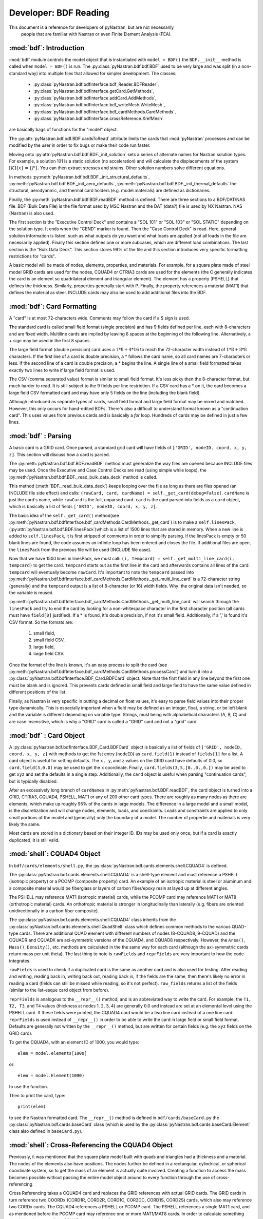 
==============================
Developer: BDF Reading
==============================

This document is a reference for developers of pyNastran, but are not necessarily
 people that are familiar with Nastran or even Finite Element Analysis (FEA).

:mod:`bdf`:   Introduction
----------------------------

:mod:`bdf` module controls the model object that is instantiated with
``model = BDF()`` the ``BDF.__init__`` method
is called when ``model = BDF()`` is run.  The :py:class:`pyNastran.bdf.bdf.BDF`
used to be very large and was split (in a non-standard way) into multiple files
that allowed for simpler development.  The classes:

 * :py:class:`pyNastran.bdf.bdfInterface.bdf_Reader.BDFReader`,
 * :py:class:`pyNastran.bdf.bdfInterface.getCard.GetMethods`,
 * :py:class:`pyNastran.bdf.bdfInterface.addCard.AddMethods`,
 * :py:class:`pyNastran.bdf.bdfInterface.bdf_writeMesh.WriteMesh`,
 * :py:class:`pyNastran.bdf.bdfInterface.bdf_cardMethods.CardMethods`,
 * :py:class:`pyNastran.bdf.bdfInterface.crossReference.XrefMesh`


are basically bags of functions for the "model" object.

The :py:attr:`pyNastran.bdf.bdf.BDF.cardsToRead` attribute limits the cards that
:mod:`pyNastran` processes and can be modified by the user in order to fix bugs
or make their code run faster.

Moving onto :py:attr:`pyNastran.bdf.bdf.BDF._init_solution` sets a series of
alternate names for Nastran solution types.  For example, a solution 101 is
a static solution (no acceleration) and will calculate the displacements of
the system :math:`[K]\{x\} = \{F\}`.  You can then extract stresses and strains.
Other solution numbers solve different equations.

In methods :py:meth:`pyNastran.bdf.bdf.BDF._init_structural_defaults`,
:py:meth:`pyNastran.bdf.bdf.BDF._init_aero_defaults`,
:py:meth:`pyNastran.bdf.bdf.BDF._init_thermal_defaults`
the structural, aerodyanmic, and thermal card holders (e.g. model.materials)
are defined as dictionaries.

Finally, the :py:meth:`pyNastran.bdf.bdf.BDF.readBDF` method is defined.
There are three sections to a BDF/DAT/NAS file. BDF (Bulk Data File) is the file
format used by MSC Nastran and the DAT (data?) file is used by NX Nastran.
NAS (Nastran) is also used.

The first section is the "Executive Control Deck" and contains a "SOL 101" or
"SOL 103" or "SOL STATIC" depending on the solution type. It ends when the "CEND"
marker is found. Then the "Case Control Deck" is read. Here, general solution
information is listed, such  as what outputs do you want and what loads are applied
(not all loads in the file are necessarily applied).  Finally this section defines
one or more subcases, which are different load combinations. The last section
is the "Bulk Data Deck".  This section stores 99% of the file and this section
introduces very specific formatting restrictions for "cards".

A basic model will be made of nodes, elements, properties, and materials.
For example, for a square plate made of steel model GRID cards are used for
the nodes, CQUAD4 or CTRIA3 cards are used for the elements (the C generally
indicates the card is an element so quadrilateral element and triangular element).
The element has a property (PSHELL) that defines the thickness.  Similarly,
properties generally start with P.  Finally,  the property references a material
(MAT1) that defines the material as steel.  INCLUDE cards may also be used to
add additional files into the BDF.


:mod:`bdf`: Card Formatting
-----------------------------

A "card" is at most 72-characters wide.  Comments may follow the card if a
$ sign is used.

The standard card is called small field format (single precision) and has 9 fields
defined per line, each with 8-characters and are fixed width.  Multiline cards are
implied by leaving 8 spaces at the beginning of the following line.
Alternatively, a + sign may be used in the first 8 spaces.

The large field format (double precision) card uses a :math:`1 * 8 + 4 * 16`
to reach the 72-character width instead of :math:`1 * 8 + 8 * 8` characters.
If the first line of a card is double precision, a * follows the card name,
so all card  names are 7-characters or less.  If the second line of a card is
double precision, a * begins the line.  A single line of a small field formatted
takes exactly two lines to write if large field format is used.

The CSV (comma separated value) format is similar to small field format.
It's less picky then the 8-character format, but much harder to read.
It is still subject to the 9 fields per line restriction.  If a CSV card has
a * on it, the card becomes a large field CSV formatted card and may have only
5 fields on the line (including the blank field).

Although introduced as separate types of cards, small field format and large
field format may be mixed and matched. However, this only occurs for hand-edited
BDFs.  There's also a difficult to understand format known as a "continuation card".
This uses values from previous cards and is basically a *for* loop.
Hundreds of cards may be defined in just a few lines.



:mod:`bdf` : Parsing
----------------------

A basic card is a GRID card.  Once parsed, a standard grid card will have fields
of ``['GRID', nodeID, coord, x, y, z]``. This section will discuss how a card is
parsed.

The :py:meth:`pyNastran.bdf.bdf.BDF.readBDF` method must generalize the way
files are opened because INCLUDE files may be used. Once the Executive and Case
Control Decks are read (using simple while loops), the
:py:meth:`pyNastran.bdf.bdf.BDF._read_bulk_data_deck` method is called.

This method (:meth:`BDF._read_bulk_data_deck`) keeps looping over the file as
long as there are files opened (an INCLUDE file side effect) and calls:
``(rawCard, card, cardName) = self._get_card(debug=False)``. ``cardName`` is
just the card's name, while ``rawCard`` is the full, unparsed card. ``card`` is
the card  parsed into fields as a ``card`` object, which is basically a list
of fields ``['GRID', nodeID, coord, x, y, z]``.

The basic idea of the ``self._get_card()`` method(see
:py:meth:`pyNastran.bdf.bdfInterface.bdf_cardMethods.CardMethods._get_card`) is
to make a ``self.linesPack``, (:py:attr:`pyNastran.bdf.bdf.BDF.linesPack`)which
is a list of 1500 lines that are stored in memory.  When a new line is added to
``self.linesPack``, it is first stripped of comments in order to simplify
parsing.  If the linesPack is empty or 50 blank lines are found, the code
assumes an infinite loop has been entered and closes the file.  If additional
files are open, the ``linesPack`` from the previous file will be used (INCLUDE
file case).

Now that we have 1500 lines in linesPack, we must call:  ``(i, tempcard) =
self._get_multi_line_card(i, tempcard)`` to get the card. ``tempcard`` starts
out as the first line in the card and afterwards contains all lines of the card.
``tempcard`` will eventually become ``rawCard``.  It's important to note the
``tempcard`` passed into
:py:meth:`pyNastran.bdf.bdfInterface.bdf_cardMethods.CardMethods._get_multi_line_card`
is a 72-character string (generally) and the ``tempcard`` output is a list of
8-character (or 16) width fields.  Why: the original data isn't needed, so the
variable is reused.

:py:meth:`pyNastran.bdf.bdfInterface.bdf_cardMethods.CardMethods._get_multi_line_card`
will search through the ``linesPack`` and try to end the card by looking for a
non-whitespace character in the first character position (all cards must have
``field[0]`` justified).
If a * is found, it's double precision, if not it's small field.  Additionally,
if a ',' is found it's CSV format.
So the formats are:

 #. small field,
 #. small field CSV,
 #. large field,
 #. large field CSV.


Once the format of the line is known, it's an easy process to split the card
(see
:py:meth:`pyNastran.bdf.bdfInterface.bdf_cardMethods.CardMethods.processCard`)
and turn it into a :py:class:`pyNastran.bdf.bdfInterface.BDF_Card.BDFCard`
object.  Note that the first field in any line beyond the first one must be
blank and is ignored.  This prevents cards defined in small field and large
field to have the same value defined in different positions of the list.

Finally, as Nastran is very specific in putting a decimal on float values, it's
easy to parse field values into their proper type dynamically.  This is
especially important when a field may be defined as an integer, float, a string,
or be left blank and the variable is different depending on variable type.
Strings, must being with alphabetical characters (A, B, C) and are case
insensitive, which is why a "GRID" card is called a "GRID" card and not a "grid"
card.


:mod:`bdf` : Card Object
--------------------------

A :py:class:`pyNastran.bdf.bdfInterface.BDF_Card.BDFCard` object is basically a
list of fields of ``['GRID', nodeID, coord, x, y, z]`` with methods to get the
1st entry (``nodeID``) as ``card.field(1)`` instead of ``fields[1]`` for a list.
A card object is useful for setting defaults.  The ``x, y``, and ``z`` values
on the GRID card have defaults of 0.0, so ``card.field(3,0.0)`` may be used to
get the ``x`` coordinate. Finally, ``card.fields(3,5,[0.,0.,0.])`` may be used
to get ``xyz`` and set the defaults in a single step.  Additionally, the
``card`` object is useful when parsing "continuation cards", but is typically
disabled.

After an excessively long branch of ``cardNames`` in
:py:meth:`pyNastran.bdf.BDF.readBDF`, the card object is turned into a GRID,
CTRIA3, CQUAD4, PSHELL, MAT1 or any of 200 other card types.  There are roughly
as many nodes as there are elements, which make up roughly 95% of the cards in
large models.  The difference in a large model and a small model, is the
discretization and will change nodes, elements, loads, and constraints.  Loads
and constraints are applied to only small portions of the model and (generally)
only the boundary of a model.  The number of propertie and materials is very
likely the same.

Most cards are stored in a dictionary based on their integer ID.  IDs may be
used only once, but if a card is exactly duplicated, it is still valid.


:mod:`shell`: CQUAD4 Object
-----------------------------
In ``bdf/cards/elements/shell.py``, the
:py:class:`pyNastran.bdf.cards.elements.shell.CQUAD4` is defined.

The :py:class:`pyNastran.bdf.cards.elements.shell.CQUAD4` is a shell-type
element and must reference a PSHELL (isotropic property) or a PCOMP (composite
property) card.  An example of an isotropic material is steel or aluminum and a
composite material would be fiberglass or layers of carbon fiber/epoxy resin at
layed up at different angles.

The PSHELL may reference MAT1 (isotropic material) cards, while the PCOMP card
may reference MAT1 or MAT8 (orthotropic material) cards.  An orthotropic
material is stronger in longitudinally than laterally (e.g. fibers are oriented
unidirectionally in a carbon fiber composite).

The :py:class:`pyNastran.bdf.cards.elements.shell.CQUAD4` class inherits from
the :py:class:`pyNastran.bdf.cards.elements.shell.QuadShell` class which defines
common methods to the various QUAD-type cards.  There are additional QUAD
element with different numbers of nodes (8-CQUAD8, 9-CQUAD) and the CQUADR and
CQUADX are axi-symmetric versions of the CQUAD4, and CQUAD8 respectively.
However, the ``Area()``, ``Mass()``, ``Density()``, etc. methods are calculated
in the the same way for each card (although the axi-symmetric cards return mass
per unit theta).  The last thing to note is ``rawFields`` and ``reprFields`` are
very important to how the code integrates.

``rawFields`` is used to check if a duplicated card is the same as another card
and is also used for testing.  After reading and writing, reading back in,
writing back out, reading back in, if the fields are the  same, then there's
likely no error in reading a card (fields can still be missed while reading, so
it's not perfect). ``raw_fields`` returns a list of the fields (similar to the
list-esque card object from before).

``reprFields`` is analogous to the ``__repr__()`` method, and is an abbreviated
way to write the card. For example, the ``T1, T2, T3``, and ``T4`` values
(thickness at nodes 1, 2, 3, 4) are generally 0.0 and instead are set at an
elemental level using the PSHELL card.  If these fields were printed, the CQUAD4
card would be a two line card instead of a one line card.  ``reprFields`` is
used instead of ``__repr__()`` in order to be able to write the card in large
field or small field format.  Defaults are generally not written by the
``__repr__()`` method, but are written for certain fields (e.g. the ``xyz``
fields on the GRID card).

To get the CQUAD4, with an element ID of 1000, you would type::

 elem = model.elements[1000]

or::

 elem = model.Element(1000)

to use the function.

Then to print the card, type::

 print(elem)

to see the Nastran formatted card.  The ``__repr__()`` method is defined in
``bdf/cards/baseCard.py`` the :py:class:`pyNastran.bdf.cards.baseCard` class
(which is used by the :py:class:`pyNastran.bdf.cards.baseCard.Element` class
also defined in ``baseCard.py``).


:mod:`shell`: Cross-Referencing the CQUAD4 Object
--------------------------------------------------

Previously, it was mentioned that the square plate model built with quads and
triangles had a thickness and a material. The nodes of the elements also have
positions.  The nodes further be defined in a rectangular, cylindrical,
or spherical coordinate system, so to get the mass of an element is actually
quite involved.  Creating a function to access the mass becomes possible without
passing the entire model object around to every function through the use of
cross-referencing.

Cross Referencing takes a CQUAD4 card and replaces the GRID references with actual
GRID cards.  The GRID cards in turn reference two COORDx (CORD1R, CORD2R, CORD1C,
COR2DC, CORD1S, CORD2S) cards, which also may reference two CORDx cards.
The CQUAD4 references a PSHELL or PCOMP card.  The PSHELL references a single
MAT1 card, and as mentioned before the PCOMP card may reference one or more
MAT1/MAT8 cards.  In order to calculate something simple like the mass of the
CQUAD4 requires the formula:

.. math::
 m = A \left( t \rho + \frac{nsm}{A} \right)

for a PSHELL or:

.. math::
 m = A \left( \sum_{i=0}^{i=1}{t\rho} + \frac{nsm}{A} \right)

for a PCOMP.


By using classes and functions, it's easy to just call the ``element.MassPerArea()``
method and get the proper data to apply the formula.  Similarly, the
``element.Area()`` method calls the ``node.Position()`` method to get the node
in the global XYZ coordinate frame and can then find the area using vectors
in a 3D space:

.. math::
 A=\frac{1}{2} | (n_1-n_3) \times (n_2-n_4) |

(see http://en.wikipedia.org/wiki/Quadrilateral).


:mod:`crossReference`: Cross-Referencing Process
-------------------------------------------------

Cross referencing must first be done on the coordinate cards.  Then, once they're
done, the nodes are cross referenced. Once this is done, the coordinate systems
may be resolved (CORD1x cards reference GRID cards).  Then elements, properties,
materials, loads, boundary conditions, aerodynamic cards, thermal, dynamic,
etc. cards are mapped. The order doesn't matter, but CORD1x cards and GRID cards
must be mapped first.

Cross Referencing is performed by looping over the card objects and calling the
``card.cross_reference()`` method.  This will setup all cross-referencing and
a full list of the status of various cards is listed in ``bdf_crossReferencing.txt``.

:mod:`bdf_writeMesh.py`: Writing the BDF
-----------------------------------------

The BDF is written by looping through all the objects and calling the
``card.__repr__()`` method by typing ``str(card)``.

Currently, only small field format is supported for writing.  The list from
``repr_fields()`` is passed into ``fieldWriter.py`` function ``print_card(listObj)``
and it dynamically figures out how to write the card based on the data type.
For float values, the highest precision 8-character width field will be used
even if it uses Nastran's strange syntax of "1.2345+8" to represent
a more standard "1.2345e+08".
